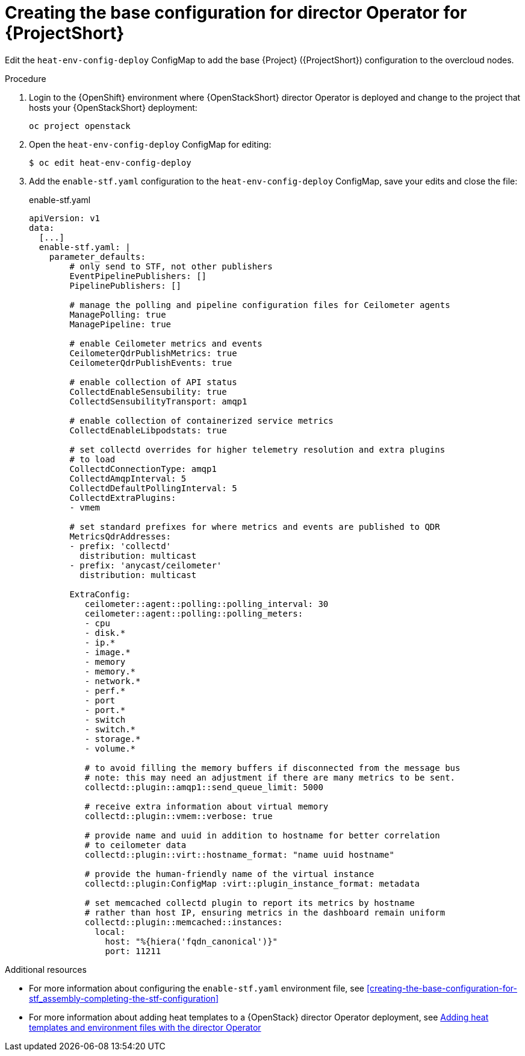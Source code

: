 :_content-type: PROCEDURE

[id="creating-the-base-configuration-for-director-operator-for-stf_{context}"]
= Creating the base configuration for director Operator for {ProjectShort}

Edit the `heat-env-config-deploy` ConfigMap to add the base {Project} ({ProjectShort}) configuration to the overcloud nodes.

.Procedure

. Login to the {OpenShift} environment where {OpenStackShort} director Operator is deployed and change to the project that hosts your {OpenStackShort} deployment:
+
[source,bash]
----
oc project openstack
----

. Open the `heat-env-config-deploy` ConfigMap for editing:
+
[source,bash,options="nowrap",subs="verbatim"]
----
$ oc edit heat-env-config-deploy
----

. Add the `enable-stf.yaml` configuration to the `heat-env-config-deploy` ConfigMap, save your edits and close the file:
+
.enable-stf.yaml
[source,yaml,options="nowrap"]
----
apiVersion: v1
data:
  [...]
  enable-stf.yaml: |
    parameter_defaults:
        # only send to STF, not other publishers
        EventPipelinePublishers: []
        PipelinePublishers: []

        # manage the polling and pipeline configuration files for Ceilometer agents
        ManagePolling: true
        ManagePipeline: true

        # enable Ceilometer metrics and events
        CeilometerQdrPublishMetrics: true
        CeilometerQdrPublishEvents: true

        # enable collection of API status
        CollectdEnableSensubility: true
        CollectdSensubilityTransport: amqp1

        # enable collection of containerized service metrics
        CollectdEnableLibpodstats: true

        # set collectd overrides for higher telemetry resolution and extra plugins
        # to load
        CollectdConnectionType: amqp1
        CollectdAmqpInterval: 5
        CollectdDefaultPollingInterval: 5
        CollectdExtraPlugins:
        - vmem

        # set standard prefixes for where metrics and events are published to QDR
        MetricsQdrAddresses:
        - prefix: 'collectd'
          distribution: multicast
        - prefix: 'anycast/ceilometer'
          distribution: multicast

        ExtraConfig:
           ceilometer::agent::polling::polling_interval: 30
           ceilometer::agent::polling::polling_meters:
           - cpu
           - disk.*
           - ip.*
           - image.*
           - memory
           - memory.*
           - network.*
           - perf.*
           - port
           - port.*
           - switch
           - switch.*
           - storage.*
           - volume.*

           # to avoid filling the memory buffers if disconnected from the message bus
           # note: this may need an adjustment if there are many metrics to be sent.
           collectd::plugin::amqp1::send_queue_limit: 5000

           # receive extra information about virtual memory
           collectd::plugin::vmem::verbose: true

           # provide name and uuid in addition to hostname for better correlation
           # to ceilometer data
           collectd::plugin::virt::hostname_format: "name uuid hostname"

           # provide the human-friendly name of the virtual instance
           collectd::plugin:ConfigMap :virt::plugin_instance_format: metadata

           # set memcached collectd plugin to report its metrics by hostname
           # rather than host IP, ensuring metrics in the dashboard remain uniform
           collectd::plugin::memcached::instances:
             local:
               host: "%{hiera('fqdn_canonical')}"
               port: 11211
----

[role="_additional-resources"]
.Additional resources
* For more information about configuring the `enable-stf.yaml` environment file, see xref:creating-the-base-configuration-for-stf_assembly-completing-the-stf-configuration[]

* For more information about adding heat templates to a {OpenStack} director Operator deployment, see link:{defaultURL}/rhosp_director_operator_for_openshift_container_platform/assembly_adding-heat-templates-and-environment-files-with-the-director-operator_rhosp-director-operator#doc-wrapper[Adding heat templates and environment files with the director Operator]
